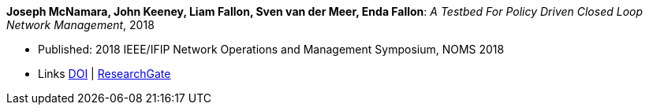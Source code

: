 *Joseph McNamara, John Keeney, Liam Fallon, Sven van der Meer, Enda Fallon*: _A Testbed For Policy Driven Closed Loop Network Management_, 2018

* Published: 2018 IEEE/IFIP Network Operations and Management Symposium, NOMS 2018
* Links
    link:https://doi.org/10.1109/NOMS.2018.8406144[DOI] |
    link:https://www.researchgate.net/publication/325059988_A_Testbed_For_Policy_Driven_Closed_Loop_Network_Management[ResearchGate]
ifdef::local[]
* Local links:
    link:/library/inproceedings/2010/mcnamara-noms-2018.pdf[PDF] |
    link:/library/inproceedings/2010/mcnamara-noms-2018.odp[ODP] |
    link:/library/inproceedings/2010/mcnamara-noms-2018.7z[7z]
endif::[]


